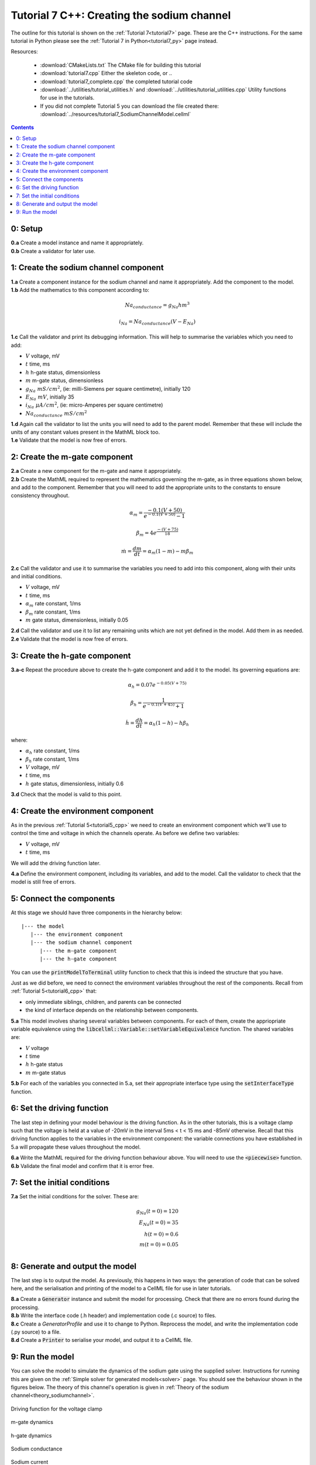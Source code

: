 .. _tutorial7_cpp:

===========================================
Tutorial 7 C++: Creating the sodium channel
===========================================

The outline for this tutorial is shown on the :ref:`Tutorial 7<tutorial7>`
page. These are the C++ instructions.  For the same tutorial in Python
please see the :ref:`Tutorial 7 in Python<tutorial7_py>` page instead.

Resources:

    - :download:`CMakeLists.txt` The CMake file for building this tutorial
    - :download:`tutorial7.cpp` Either the skeleton code, or ..
    - :download:`tutorial7_complete.cpp` the completed tutorial code
    - :download:`../utilities/tutorial_utilities.h` and
      :download:`../utilities/tutorial_utilities.cpp`  Utility functions for
      use in the tutorials.
    - If you did not complete Tutorial 5 you can download the file created there:
      :download:`../resources/tutorial7_SodiumChannelModel.cellml`

.. contents:: Contents
    :local:

0: Setup
========

.. container:: dothis

    **0.a** Create a model instance and name it appropriately.

.. container:: dothis

    **0.b** Create a validator for later use.

1: Create the sodium channel component
======================================

.. container:: dothis

    **1.a** Create a component instance for the sodium channel and name it
    appropriately.  Add the component to the model.

.. container:: dothis

    **1.b** Add the mathematics to this component according to:

.. math::

    Na_{conductance} = g_{Na} h m^{3}

    i_{Na} = Na_{conductance} (V-E_{Na})

.. container:: dothis

    **1.c** Call the validator and print its debugging information.  This will
    help to summarise the variables which you need to add:

- :math:`V` voltage, mV
- :math:`t` time, ms
- :math:`h` h-gate status, dimensionless
- :math:`m` m-gate status, dimensionless
- :math:`g_{Na} \;\; mS/cm^2`, (ie: milli-Siemens per square centimetre),
  initially 120
- :math:`E_{Na} \;\; mV`, initially 35
- :math:`i_{Na} \;\; \mu A/cm^2`, (ie: micro-Amperes per square centimetre)
- :math:`Na_{conductance}  \;\;  mS/cm^2`

.. container:: dothis

    **1.d** Again call the validator to list the units you will need to add to
    the parent model.  Remember that these will include the units of any constant
    values present in the MathML block too.

.. container:: dothis

    **1.e** Validate that the model is now free of errors.

2: Create the m-gate component
==============================

.. container:: dothis

    **2.a** Create a new component for the m-gate and name it appropriately.

.. container:: dothis

    **2.b** Create the MathML required to represent the mathematics governing
    the m-gate, as in three equations shown below, and add to the component.
    Remember that you will need to add the appropriate units to the constants to
    ensure consistency throughout.

.. math::

    \alpha_m = \frac {-0.1(V+50)}{e^{-0.1(V+50)}-1}

    \beta_m = 4 e^{\frac {-(V+75)} {18}}

    \dot m = \frac {dm}{dt} = \alpha_m(1-m)-m\beta_m


.. container:: dothis

    **2.c** Call the validator and use it to summarise the variables you need
    to add into this component, along with their units and initial conditions.

- :math:`V` voltage, mV
- :math:`t` time, ms
- :math:`\alpha_m` rate constant, 1/ms
- :math:`\beta_m` rate constant, 1/ms
- :math:`m` gate status, dimensionless, initially 0.05

.. container:: dothis

    **2.d** Call the validator and use it to list any remaining units which
    are not yet defined in the model.  Add them in as needed.

.. container:: dothis

    **2.e** Validate that the model is now free of errors.


3: Create the h-gate component
==============================

.. container:: dothis

    **3.a-c** Repeat the procedure above to create the h-gate component and add
    it to the model.  Its governing equations are:

.. math::

    \alpha_h = 0.07 e^{-0.05(V+75)}

    \beta_h = \frac {1} {e^{-0.1(V+45)} + 1}

    \dot {h} = \frac {dh} {dt} = \alpha_h (1-h) - h\beta_h

where:

- :math:`\alpha_h` rate constant, 1/ms
- :math:`\beta_h` rate constant, 1/ms
- :math:`V` voltage, mV
- :math:`t` time, ms
- :math:`h` gate status, dimensionless, initially 0.6

.. container:: dothis

    **3.d** Check that the model is valid to this point.

4: Create the environment component
===================================
As in the previous :ref:`Tutorial 5<tutorial5_cpp>` we need to create an
environment component which we'll use to control the time and voltage in which
the channels operate.  As before we define two variables:

- :math:`V` voltage, mV
- :math:`t` time, ms

We will add the driving function later.

.. container:: dothis

    **4.a** Define the environment component, including its variables, and add
    to the model.  Call the validator to check that the model is still free of
    errors.

5: Connect the components
=========================
At this stage we should have three components in the hierarchy below:
::

    |--- the model
       |--- the environment component
       |--- the sodium channel component
          |--- the m-gate component
          |--- the h-gate component

You can use the :code:`printModelToTerminal` utility function to check that
this is indeed the structure that you have.

Just as we did before, we need to connect the environment variables throughout
the rest of the components.  Recall from :ref:`Tutorial 5<tutorial6_cpp>` that:

- only immediate siblings, children, and parents can be connected
- the kind of interface depends on the relationship between components.


.. container:: dothis

    **5.a** This model involves sharing several variables between components.
    For each of them, create the appriopriate variable equivalence using the
    :code:`libcellml::Variable::setVariableEquivalence` function.  The shared
    variables are:

- :math:`V` voltage
- :math:`t` time
- :math:`h` h-gate status
- :math:`m` m-gate status

.. container:: dothis

    **5.b** For each of the variables you connected in 5.a, set their
    appropriate interface type using the :code:`setInterfaceType` function.

6: Set the driving function
===========================
The last step in defining your model behaviour is the driving function.  As in
the other tutorials, this is a voltage clamp such that the voltage is held at
a value of -20mV in the interval 5ms < t < 15 ms and -85mV otherwise.
Recall that this driving function applies to the variables in the environment
component: the variable connections you have established in 5.a will propagate
these values throughout the model.

.. container:: dothis

    **6.a** Write the MathML required for the driving function behaviour above.
    You will need to use the :code:`<piecewise>` function.

.. container:: dothis

    **6.b** Validate the final model and confirm that it is error free.

7: Set the initial conditions
=============================

.. container:: dothis

    **7.a** Set the initial conditions for the solver.  These are:

    .. math::

          g_{Na}(t=0) = 120 \\
          E_{Na}(t=0) = 35 \\
          h(t=0)=0.6 \\
          m(t=0)=0.05 \\


8: Generate and output the model
================================
The last step is to output the model.  As previously, this happens in two ways:
the generation of code that can be solved here, and the serialisation and
printing of the model to a CellML file for use in later tutorials.

.. container:: dothis

    **8.a** Create a :code:`Generator` instance and submit the model for
    processing.  Check that there are no errors found during the processing.

.. container:: dothis

    **8.b** Write the interface code (.h header) and implementation code
    (.c source) to files.

.. container:: dothis

    **8.c**  Create a `GeneratorProfile` and use it to change to Python.
    Reprocess the model, and write the implementation code (.py source) to
    a file.

.. container:: dothis

    **8.d** Create a :code:`Printer` to serialise your model, and output it
    to a CellML file.

9: Run the model
================
You can solve the model to simulate the dynamics of the sodium gate using the
supplied solver.  Instructions for running this are given on the
:ref:`Simple solver for generated models<solver>` page.  You should see the
behaviour shown in the figures below.  The theory of this channel's operation
is given in :ref:`Theory of the sodium channel<theory_sodiumchannel>`.


.. figure:: ../images/tut7_Vgraph.png
   :name: tut7_Vgraph
   :alt: Driving function for the voltage clamp
   :align: center

   Driving function for the voltage clamp


.. figure:: ../images/tut7_mgraph.png
   :name: tut7_mgraph
   :alt: m-gate dynamics
   :align: center

   m-gate dynamics


.. figure:: ../images/tut7_hgraph.png
   :name: tut7_hgraph
   :alt: h-gate dynamics
   :align: center

   h-gate dynamics


.. figure:: ../images/tut7_Nacond_graph.png
   :name: tut7_Nacond_graph
   :alt: Sodium conductance
   :align: center

   Sodium conductance


.. figure:: ../images/tut7_iNagraph.png
   :name: tut7_Naigraph
   :alt: Sodium current
   :align: center

   Sodium current
